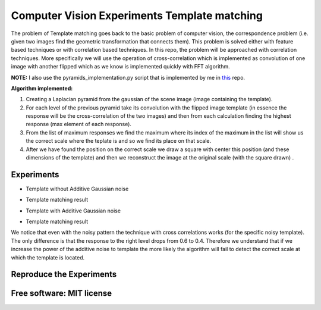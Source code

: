 =======================================================================
Computer Vision Experiments Template matching
=======================================================================



The problem of Template matching goes back to the basic problem of computer vision,
the correspondence problem (i.e. given two images find the geometric
transformation that connects them). This problem is solved either with feature
based techniques or with correlation based techniques. In this repo, the problem
will be approached with correlation techniques. More specifically we will use
the operation of cross-correlation which is implemented as convolution of one
image with another flipped which as we know is implemented quickly with
FFT algorithm. 

**NOTE:** I also use the pyramids_implementation.py script that is implemented by me in  `this <https://github.com/nnanos/Computer_Vision_Experiments_Image_Blending>`_  repo. 

**Algorithm implemented:**

#. Creating a Laplacian pyramid from the gaussian of the scene image 
   (image containing the template).

#. For each level of the previous pyramid take its convolution with the flipped
   image template (in essence the response will be the cross-correlation of the
   two images) and then from each calculation finding the highest response
   (max element of each response).

#. From the list of maximum responses we find the maximum where its index
   of the maximum in the list will show us the correct scale where the teplate
   is and so we find its place on that scale.

#. After we have found the position on the correct scale we draw a square with
   center this position (and these dimensions of the template) and then we
   reconstruct the image at the original scale (with the square drawn) .






Experiments
============

* Template without Additive Gaussian noise 



.. Image:: /Documentation_Images/cross_cor_res1.png


* Template matching result


.. Image:: /Documentation_Images/res1.png



* Template with Additive Gaussian noise


.. Image:: /Documentation_Images/cross_cor_res2.png


* Template matching result
  

.. Image:: /Documentation_Images/res2.png




We notice that even with the noisy pattern the technique with cross correlations
works (for the specific noisy template). The only difference is that the response
to the right level drops from 0.6 to 0.4. Therefore we understand that if we
increase the power of the additive noise to template the more likely the
algorithm will fail to detect the correct scale at which the template is located.




Reproduce the Experiments
============



Free software: MIT license
============
